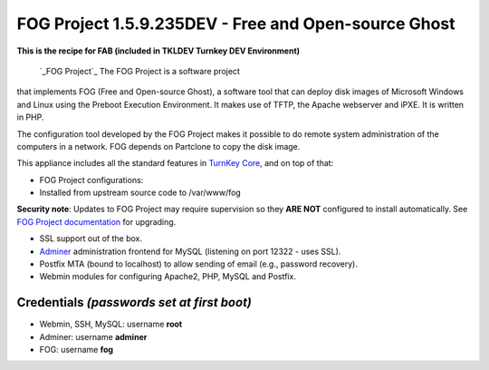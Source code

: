 FOG Project 1.5.9.235DEV - Free and Open-source Ghost
=====================================================

**This is the recipe for FAB (included in TKLDEV Turnkey DEV Environment)**

 `_FOG Project`_ The FOG Project is a software project 
that implements FOG (Free and Open-source Ghost), 
a software tool that can deploy disk images of 
Microsoft Windows and Linux using the Preboot 
Execution Environment. It makes use of TFTP, 
the Apache webserver and iPXE.
It is written in PHP.

The configuration tool developed by the FOG Project 
makes it possible to do remote system administration 
of the computers in a network. 
FOG depends on Partclone to copy the disk image. 

This appliance includes all the standard features in `TurnKey Core`_,
and on top of that:

- FOG Project configurations:
   
- Installed from upstream source code to /var/www/fog

**Security note**: Updates to FOG Project may require supervision so
they **ARE NOT** configured to install automatically. See `FOG
Project documentation`_ for upgrading.

- SSL support out of the box.
- `Adminer`_ administration frontend for MySQL (listening on port
  12322 - uses SSL).
- Postfix MTA (bound to localhost) to allow sending of email (e.g.,
  password recovery).
- Webmin modules for configuring Apache2, PHP, MySQL and Postfix.

Credentials *(passwords set at first boot)*
-------------------------------------------

-  Webmin, SSH, MySQL: username **root**
-  Adminer: username **adminer**
-  FOG: username **fog**


.. _FOG Project: https://fogproject.org/
.. _TurnKey Core: https://www.turnkeylinux.org/core
.. _Adminer: https://www.adminer.org
.. _FOG Project documentation: https://docs.fogproject.org/en/latest/installation/install_fog_server.html#install-fog-server
